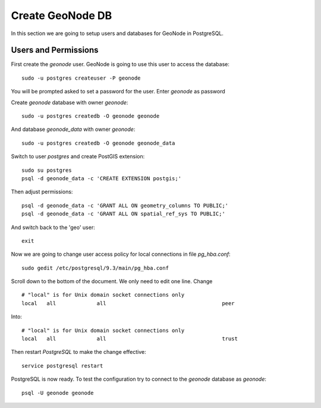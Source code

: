 .. _create_geonode_db:

=================
Create GeoNode DB
=================

In this section we are going to setup users and databases for GeoNode in PostgreSQL.

Users and Permissions
=====================

First create the `geonode` user. GeoNode is going to use this user to access the
database::

    sudo -u postgres createuser -P geonode

You will be prompted asked to set a password for the user. Enter `geonode` as password

Create `geonode` database with owner `geonode`::

    sudo -u postgres createdb -O geonode geonode

And database `geonode_data` with owner `geonode`::

    sudo -u postgres createdb -O geonode geonode_data

Switch to user `postgres` and create PostGIS extension::

    sudo su postgres
    psql -d geonode_data -c 'CREATE EXTENSION postgis;'

Then adjust permissions::

    psql -d geonode_data -c 'GRANT ALL ON geometry_columns TO PUBLIC;'
    psql -d geonode_data -c 'GRANT ALL ON spatial_ref_sys TO PUBLIC;'

And switch back to the 'geo' user::

    exit

Now we are going to change user access policy for local connections in file `pg_hba.conf`::

    sudo gedit /etc/postgresql/9.3/main/pg_hba.conf

Scroll down to the bottom of the document. We only need to edit one line. Change
::
    # "local" is for Unix domain socket connections only
    local   all             all                                     peer

Into:
::
    # "local" is for Unix domain socket connections only
    local   all             all                                     trust

Then restart `PostgreSQL` to make the change effective:
::
    service postgresql restart

PostgreSQL is now ready. To test the configuration try to connect to the `geonode`
database as `geonode`:
::
    psql -U geonode geonode

